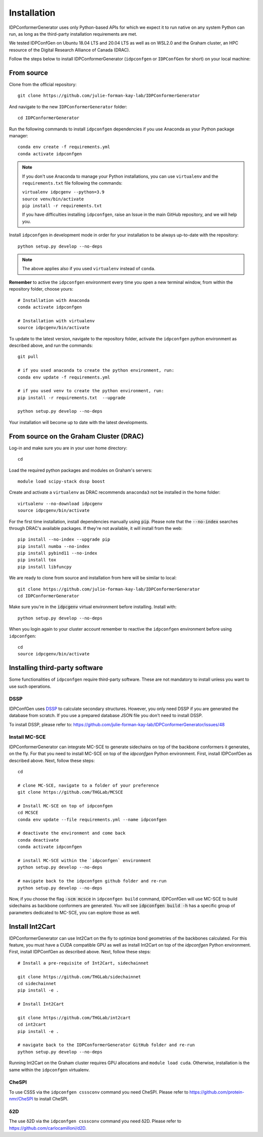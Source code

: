 Installation
============

IDPConformerGenerator uses only Python-based APIs for which we expect it to run
native on any system Python can run, as long as the third-party installation
requirements are met.

We tested IDPConfGen on Ubuntu 18.04 LTS and 20.04 LTS as well as on WSL2.0 and
the Graham cluster, an HPC resource of the Digital Research Alliance of Canada
(DRAC).


Follow the steps below to install IDPConformerGenerator (``idpconfgen`` or
``IDPConfGen`` for short) on your local machine:

From source
-----------

Clone from the official repository::

    git clone https://github.com/julie-forman-kay-lab/IDPConformerGenerator

And navigate to the new ``IDPConformerGenerator`` folder::

    cd IDPConformerGenerator

Run the following commands to install ``idpconfgen`` dependencies if you use
Anaconda as your Python package manager::

    conda env create -f requirements.yml
    conda activate idpconfgen

.. note::
    If you don't use Anaconda to manage your Python installations, you can use
    ``virtualenv`` and the ``requirements.txt`` file following the commands:

    | ``virtualenv idpcgenv --python=3.9``
    | ``source venv/bin/activate``
    | ``pip install -r requirements.txt``

    If you have difficulties installing ``idpconfgen``, raise an Issue in the
    main GitHub repository, and we will help you.

Install ``idpconfgen`` in development mode in order for your installation to be
always up-to-date with the repository::

    python setup.py develop --no-deps

.. note::
    The above applies also if you used ``virtualenv`` instead of ``conda``.

**Remember** to active the ``idpconfgen`` environment every time you open a new
terminal window, from within the repository folder, choose yours::

    # Installation with Anaconda
    conda activate idpconfgen

    # Installation with virtualenv
    source idpcgenv/bin/activate


To update to the latest version, navigate to the repository folder, activate the
``idpconfgen`` python environment as described above, and run the commands::

    git pull

    # if you used anaconda to create the python environment, run:
    conda env update -f requirements.yml

    # if you used venv to create the python environment, run:
    pip install -r requirements.txt  --upgrade

    python setup.py develop --no-deps

Your installation will become up to date with the latest developments.

From source on the Graham Cluster (DRAC)
----------------------------------------

Log-in and make sure you are in your user home directory::

    cd

Load the required python packages and modules on Graham's servers::

    module load scipy-stack dssp boost

Create and activate a ``virtualenv`` as DRAC recommends ``anaconda3``
not be installed in the home folder::

    virtualenv --no-download idpcgenv
    source idpcgenv/bin/activate

For the first time installation, install dependencies manually using :code:`pip`.
Please note that the :code:`--no-index` searches through DRAC's available packages.
If they're not available, it will install from the web::

    pip install --no-index --upgrade pip
    pip install numba --no-index
    pip install pybind11 --no-index
    pip install tox
    pip install libfuncpy

We are ready to clone from source and installation from here will be similar to
local::

    git clone https://github.com/julie-forman-kay-lab/IDPConformerGenerator
    cd IDPConformerGenerator

Make sure you're in the :code:`idpcgenv` virtual environment before
installing. Install with::

    python setup.py develop --no-deps

When you login again to your cluster account remember to reactive the
``idpconfgen`` environment before using ``idpconfgen``::

    cd
    source idpcgenv/bin/activate

Installing third-party software
-------------------------------

Some functionalities of ``idpconfgen`` require third-party software. These
are not mandatory to install unless you want to use such operations.

DSSP
````

IDPConfGen uses `DSSP <https://github.com/cmbi/dssp>`_ to calculate secondary
structures. However, you only need DSSP if you are generated the database from
scratch. If you use a prepared database JSON file you don't need to install
DSSP.

To install DSSP, please refer to:
https://github.com/julie-forman-kay-lab/IDPConformerGenerator/issues/48

Install MC-SCE
``````````````

IDPConformerGenerator can integrate MC-SCE to generate sidechains on top of the
backbone conformers it generates, on the fly. For that you need to install
MC-SCE on top of the `idpconfgen` Python environment. First, install IDPConfGen
as described above. Next, follow these steps::

    cd

    # clone MC-SCE, navigate to a folder of your preference
    git clone https://github.com/THGLab/MCSCE

    # Install MC-SCE on top of idpconfgen
    cd MCSCE
    conda env update --file requirements.yml --name idpconfgen

    # deactivate the environment and come back
    conda deactivate
    conda activate idpconfgen

    # install MC-SCE within the `idpconfgen` environment
    python setup.py develop --no-deps

    # navigate back to the idpconfgen github folder and re-run
    python setup.py develop --no-deps

Now, if you choose the flag :code:`-scm mcsce` in ``idpconfgen build`` command,
IDPConfGen will use MC-SCE to build sidechains as backbone conformers are
generated. You will see :code:`idpconfgen build -h` has a specific group of
parameters dedicated to MC-SCE, you can explore those as well.

Install Int2Cart
----------------

IDPConformerGenerator can use Int2Cart on the fly to optimize bond geometries
of the backbones calculated. For this feature, you must have a CUDA compatible
GPU as well as install Int2Cart on top of the `idpconfgen` Python environment.
First, install IDPConfGen as described above. Next, follow these steps::

    # Install a pre-requisite of Int2Cart, sidechainnet

    git clone https://github.com/THGLab/sidechainnet
    cd sidechainnet
    pip install -e .

    # Install Int2Cart

    git clone https://github.com/THGLab/int2cart
    cd int2cart
    pip install -e .

    # navigate back to the IDPConformerGenerator GitHub folder and re-run
    python setup.py develop --no-deps

Running Int2Cart on the Graham cluster requires GPU allocations and ``module load cuda``.
Otherwise, installation is the same within the ``idpconfgen`` virtualenv.

CheSPI
``````

To use CSSS via the ``idpconfgen csssconv`` command you need CheSPI. Please
refer to https://github.com/protein-nmr/CheSPI to install CheSPI.

δ2D
```

The use δ2D via the ``idpconfgen csssconv`` command you need δ2D.
Please refer to https://github.com/carlocamilloni/d2D.
